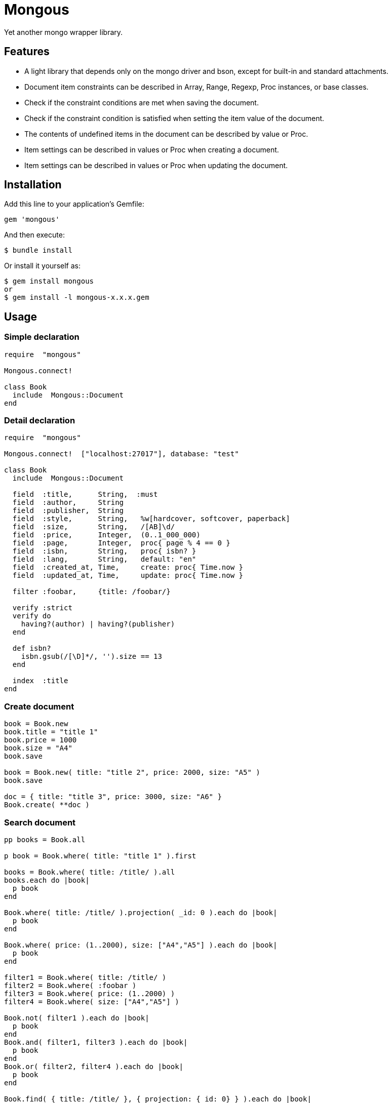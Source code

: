 = Mongous

Yet another mongo wrapper library.

== Features

* A light library that depends only on the mongo driver and bson, except for built-in and standard attachments.
* Document item constraints can be described in Array, Range, Regexp, Proc instances, or base classes.
* Check if the constraint conditions are met when saving the document.
* Check if the constraint condition is satisfied when setting the item value of the document.
* The contents of undefined items in the document can be described by value or Proc.
* Item settings can be described in values or Proc when creating a document.
* Item settings can be described in values or Proc when updating the document.

== Installation

Add this line to your application's Gemfile:

[source,ruby]
----
gem 'mongous'
----

And then execute:

    $ bundle install

Or install it yourself as:

    $ gem install mongous
    or
    $ gem install -l mongous-x.x.x.gem

== Usage

=== Simple declaration

[source,ruby]
----
require  "mongous"

Mongous.connect!

class Book
  include  Mongous::Document
end
----

=== Detail declaration

[source,ruby]
----
require  "mongous"

Mongous.connect!  ["localhost:27017"], database: "test"

class Book
  include  Mongous::Document

  field  :title,      String,  :must
  field  :author,     String
  field  :publisher,  String
  field  :style,      String,   %w[hardcover, softcover, paperback]
  field  :size,       String,   /[AB]\d/
  field  :price,      Integer,  (0..1_000_000)
  field  :page,       Integer,  proc{ page % 4 == 0 }
  field  :isbn,       String,   proc{ isbn? }
  field  :lang,       String,   default: "en"
  field  :created_at, Time,     create: proc{ Time.now }
  field  :updated_at, Time,     update: proc{ Time.now }

  filter :foobar,     {title: /foobar/}

  verify :strict
  verify do
    having?(author) | having?(publisher)
  end

  def isbn?
    isbn.gsub(/[\D]*/, '').size == 13
  end

  index  :title
end
----

=== Create document

[source,ruby]
----
book = Book.new
book.title = "title 1"
book.price = 1000
book.size = "A4"
book.save

book = Book.new( title: "title 2", price: 2000, size: "A5" )
book.save

doc = { title: "title 3", price: 3000, size: "A6" }
Book.create( **doc )
----

=== Search document

[source,ruby]
----
pp books = Book.all

p book = Book.where( title: "title 1" ).first

books = Book.where( title: /title/ ).all
books.each do |book|
  p book
end

Book.where( title: /title/ ).projection( _id: 0 ).each do |book|
  p book
end

Book.where( price: (1..2000), size: ["A4","A5"] ).each do |book|
  p book
end

filter1 = Book.where( title: /title/ )
filter2 = Book.where( :foobar )
filter3 = Book.where( price: (1..2000) )
filter4 = Book.where( size: ["A4","A5"] )

Book.not( filter1 ).each do |book|
  p book
end
Book.and( filter1, filter3 ).each do |book|
  p book
end
Book.or( filter2, filter4 ).each do |book|
  p book
end

Book.find( { title: /title/ }, { projection: {_id: 0} } ).each do |book|
  p book
end

pp Book.where( title: /title/ )[0, 5].all
----

=== Update document

[source,ruby]
----
book = Book.where( title: "title 1" ).first
book.title = "title 1 [update]"
book.save
----

=== Delete document

[source,ruby]
----
book = Book.where( title: "title 1" ).first
book.delete
----

== Reference

=== Connect default database.

[source,ruby]
----
Mongous.connect!( hosts_or_uri = nil, **options )
----

* Result:
  ** nil.

* Parameter:
  ** hosts_or_uri:    Array of hosts, or URI (default: ["localhost:21017"])
  ** options:         Options.
    *** file:         Path to database configuration file.
    *** mode:         Execution mode. (default: "development")
    *** database:     Database name. (default: "test")
    ***               Other optional arguments for Mongo::Client.new.

=== Connect database.

[source,ruby]
----
Mongous.connect( hosts_or_uri = nil, **options )
----

* Result:
  ** Mongo::Client instance.

=== Include document functions.

[source,ruby]
----
include Mongous::Document
----

=== Bind another database.

[source,ruby]
----
self.client=( _client )
----

* Result:
  ** Mongo::Client instance.

* Parameter:
  ** client:          Mongo::Client instance.

=== Bind another collection.

[source,ruby]
----
self.collection_name=( _collection_name )
----

* Result:
  ** Collection name string.

* Parameter:
  ** collection_name: Collection name.

=== Declare document structure.

[source,ruby]
----
field( symbol, *attrs, **items )
----

* Parameter:
  ** symbol:          Field name.
  ** attrs:           Field attributes.
    *** Class:        Class for field verification.
    *** Proc:         Proc for field verification.
    *** Range:        Range for field verification.
    *** Array:        Array for field verification.
    *** Symbol:       Special directive symbol.
      **** must:      Not nil nor empty.
  ** items:           Operation when saving.
    *** default:      Value or proc when undefined.
    *** create:       Value or proc when saving a new document.
    *** update:       Value or proc when saving update document.

=== Verify before save or assignment action.

[source,ruby]
----
verify( *directives, &block )
----

* Parameter:
  ** directives:      Special directive symbol.
    *** strict:       Verify that it is a defined item name.
  ** block:           Describe the content that verifies each item value and returns the truth.

=== Make index.

[source,ruby]
----
index( *symbols, **options )
----

* Parameter:
  ** symbols:         Field names.
  ** options:         Options for Mongo::Collection#indexes().

=== Verify field value is not nil nor empty.

[source,ruby]
----
having?( label )
----

* Result:
  ** Boolean

* Parameter:
  ** label:           Field label for method call.

=== Name the search condition.

[source,ruby]
----
filter( symbol, filter_or_cond )
----

* Parameter:
  ** symbol:          Filter name.
  ** filter_or_cond:  Filter or search criteria.

=== Search condition.

[source,ruby]
----
where( filter = nil, **conditions )
----

* Result:
  ** Filter instance.

* Parameter:
  ** filter:          Filter name symbol, or filter instance.
  ** conditions:      Search criteria.

=== NOT search condition.

[source,ruby]
----
not( filter = nil, **conditions )
----

* Result:
  ** Filter instance.

* Parameter:
  ** filter:          Filter name symbol, or filter instance.
  ** conditions:      Search criteria.

=== AND search condition.

[source,ruby]
----
and( *filters )
----

* Result:
  ** Filter instance.

* Parameter:
  ** filters:         Filter name symbol, or filter instance.

=== OR search condition.

[source,ruby]
----
or( *filters )
----

* Result:
  ** Filter instance.

* Parameter:
  ** filters:         Field name symbol, or filter instance.

== Contributing

Bug reports and pull requests are welcome on GitHub at https://github.com/arimay/mongous.

== License

The gem is available as open source under the terms of the http://opensource.org/licenses/MIT[MIT License].

Copyright (c) ARIMA Yasuhiro <arima.yasuhiro@gmail.com>
